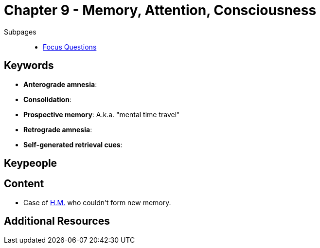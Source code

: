 = Chapter 9 - Memory, Attention, Consciousness

// TODO refer to phenomena/HM case

Subpages::

* link:focus_questions.html[Focus Questions]

== Keywords

- *Anterograde amnesia*:
- *Consolidation*:
- *Prospective memory*: A.k.a. "mental time travel"
- *Retrograde amnesia*:
- *Self-generated retrieval cues*:

== Keypeople

== Content

* Case of link:/phenomena/HM.html[H.M.] who couldn't form new memory.

== Additional Resources

